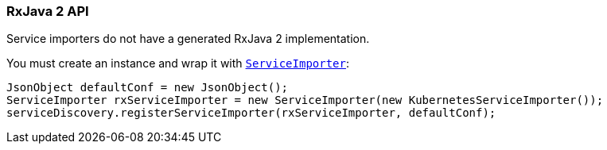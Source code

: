 === RxJava 2 API

Service importers do not have a generated RxJava 2 implementation.

You must create an instance and wrap it with `link:../../apidocs/io/vertx/reactivex/servicediscovery/spi/ServiceImporter.html[ServiceImporter]`:

[source,java]
----
JsonObject defaultConf = new JsonObject();
ServiceImporter rxServiceImporter = new ServiceImporter(new KubernetesServiceImporter());
serviceDiscovery.registerServiceImporter(rxServiceImporter, defaultConf);
----